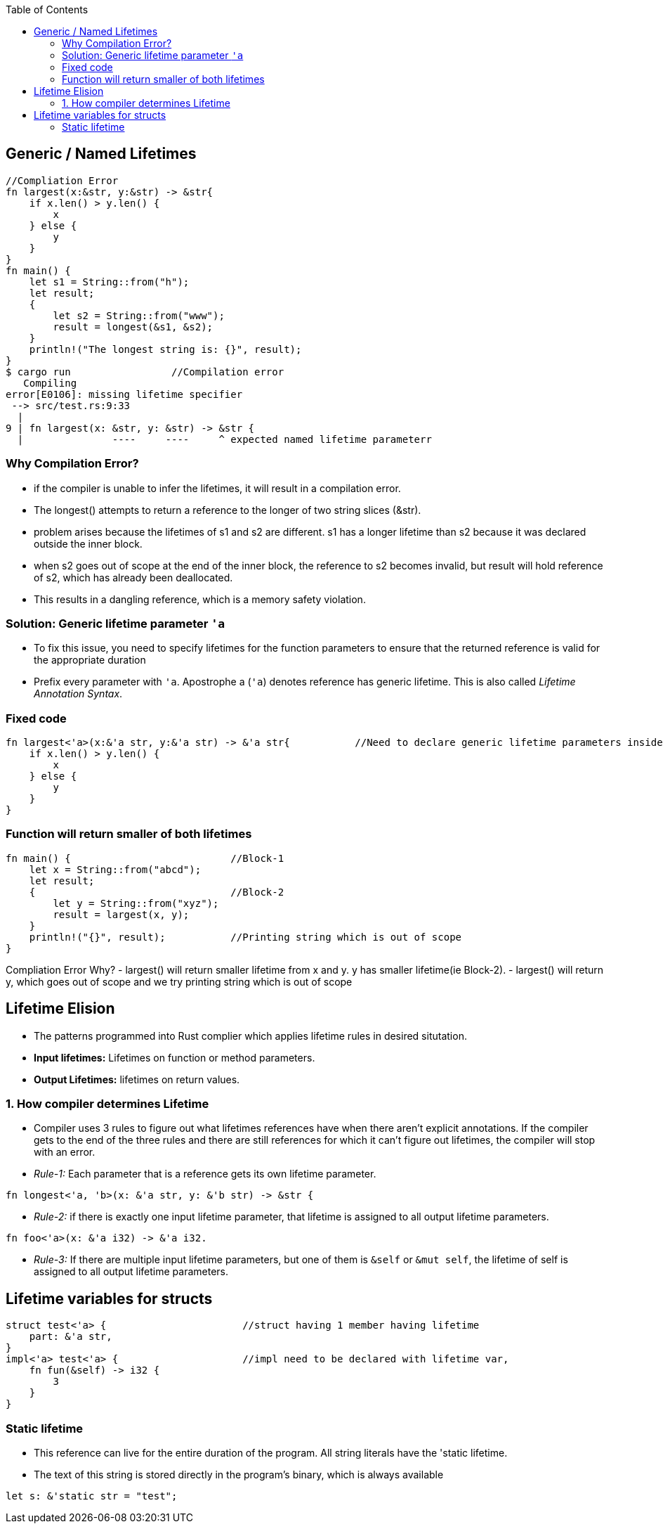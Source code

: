:toc:
:toclevels: 6


== Generic / Named Lifetimes
```rs
//Compliation Error
fn largest(x:&str, y:&str) -> &str{
    if x.len() > y.len() {
        x
    } else {
        y
    }
}
fn main() {
    let s1 = String::from("h");
    let result;
    {
        let s2 = String::from("www");
        result = longest(&s1, &s2);
    }
    println!("The longest string is: {}", result);
}
$ cargo run                 //Compilation error
   Compiling 
error[E0106]: missing lifetime specifier
 --> src/test.rs:9:33
  |
9 | fn largest(x: &str, y: &str) -> &str {
  |               ----     ----     ^ expected named lifetime parameterr
```
=== Why Compilation Error?
* if the compiler is unable to infer the lifetimes, it will result in a compilation error.
* The longest() attempts to return a reference to the longer of two string slices (&str).
* problem arises because the lifetimes of s1 and s2 are different. s1 has a longer lifetime than s2 because it was declared outside the inner block. 
* when s2 goes out of scope at the end of the inner block, the reference to s2 becomes invalid, but result will hold reference of s2, which has already been deallocated.
* This results in a dangling reference, which is a memory safety violation.

=== Solution: Generic lifetime parameter `'a`
* To fix this issue, you need to specify lifetimes for the function parameters to ensure that the returned reference is valid for the appropriate duration
* Prefix every parameter with `'a`. Apostrophe a (`'a`) denotes reference has generic lifetime. This is also called _Lifetime Annotation Syntax_.

=== Fixed code
```rs
fn largest<'a>(x:&'a str, y:&'a str) -> &'a str{           //Need to declare generic lifetime parameters inside <> before parameter list.
    if x.len() > y.len() {
        x
    } else {
        y
    }
}
```

=== Function will return smaller of both lifetimes
```rs
fn main() {                           //Block-1
    let x = String::from("abcd");
    let result;
    {                                 //Block-2
        let y = String::from("xyz");
        result = largest(x, y);
    }
    println!("{}", result);           //Printing string which is out of scope
}
```
Compliation Error Why?
- largest() will return smaller lifetime from x and y. y has smaller lifetime(ie Block-2).
- largest() will return y, which goes out of scope and we try printing string which is out of scope

== Lifetime Elision
- The patterns programmed into Rust complier which applies lifetime rules in desired situtation.
- **Input lifetimes:** Lifetimes on function or method parameters.
- **Output Lifetimes:** lifetimes on return values.

=== 1. How compiler determines Lifetime
- Compiler uses 3 rules to figure out what lifetimes references have when there aren’t explicit annotations. If the compiler gets to the end of the three rules and there are still references for which it can’t figure out lifetimes, the compiler will stop with an error.
- _Rule-1:_ Each parameter that is a reference gets its own lifetime parameter. 
```rs
fn longest<'a, 'b>(x: &'a str, y: &'b str) -> &str {
```
- _Rule-2:_ if there is exactly one input lifetime parameter, that lifetime is assigned to all output lifetime parameters.
```rs
fn foo<'a>(x: &'a i32) -> &'a i32.
```
- _Rule-3:_ If there are multiple input lifetime parameters, but one of them is `&self` or `&mut self`, the lifetime of self is assigned to all output lifetime parameters.

== Lifetime variables for structs
```rs
struct test<'a> {                       //struct having 1 member having lifetime
    part: &'a str,
}
impl<'a> test<'a> {                     //impl need to be declared with lifetime var,
    fn fun(&self) -> i32 {
        3
    }
}
```

=== Static lifetime
- This reference can live for the entire duration of the program. All string literals have the 'static lifetime. 
- The text of this string is stored directly in the program’s binary, which is always available
```rs
let s: &'static str = "test";
```
